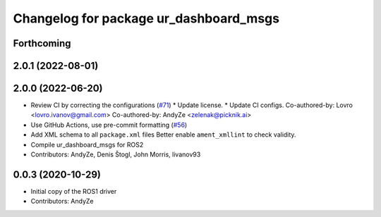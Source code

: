 ^^^^^^^^^^^^^^^^^^^^^^^^^^^^^^^^^^^^^^^
Changelog for package ur_dashboard_msgs
^^^^^^^^^^^^^^^^^^^^^^^^^^^^^^^^^^^^^^^

Forthcoming
-----------

2.0.1 (2022-08-01)
------------------

2.0.0 (2022-06-20)
------------------
* Review CI by correcting the configurations (`#71 <https://github.com/UniversalRobots/Universal_Robots_ROS2_Driver/issues/71>`_)
  * Update license.
  * Update CI configs.
  Co-authored-by: Lovro <lovro.ivanov@gmail.com>
  Co-authored-by: AndyZe <zelenak@picknik.ai>
* Use GitHub Actions, use pre-commit formatting (`#56 <https://github.com/UniversalRobots/Universal_Robots_ROS2_Driver/issues/56>`_)
* Add XML schema to all ``package.xml`` files
  Better enable ``ament_xmllint`` to check validity.
* Compile ur_dashboard_msgs for ROS2
* Contributors: AndyZe, Denis Štogl, John Morris, livanov93

0.0.3 (2020-10-29)
------------------
* Initial copy of the ROS1 driver
* Contributors: AndyZe
